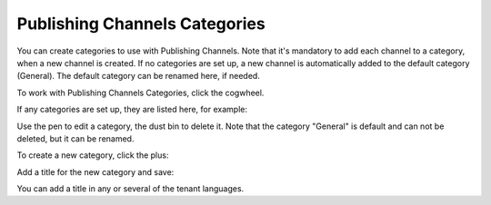 Publishing Channels Categories
==============================================

You can create categories to use with Publishing Channels. Note that it's mandatory to add each channel to a category, when a new channel is created. If no categories are set up, a new channel is automatically added to the default category (General). The default category can be renamed here, if needed.

To work with Publishing Channels Categories, click the cogwheel.

.. image:: publishing-channels-categories-gogwheel.png

If any categories are set up, they are listed here, for example:

.. image:: publishing-channels-categories-list.png

Use the pen to edit a category, the dust bin to delete it. Note that the category "General" is default and can not be deleted, but it can be renamed.

To create a new category, click the plus:

.. image:: publishing-channels-categories-list-plus.png

Add a title for the new category and save:

.. image:: publishing-channels-categories-new2.png

You can add a title in any or several of the tenant languages. 

